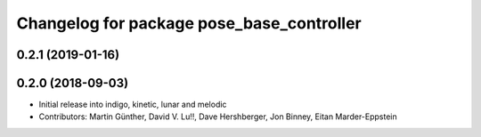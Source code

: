 ^^^^^^^^^^^^^^^^^^^^^^^^^^^^^^^^^^^^^^^^^^
Changelog for package pose_base_controller
^^^^^^^^^^^^^^^^^^^^^^^^^^^^^^^^^^^^^^^^^^

0.2.1 (2019-01-16)
------------------

0.2.0 (2018-09-03)
------------------
* Initial release into indigo, kinetic, lunar and melodic
* Contributors: Martin Günther, David V. Lu!!, Dave Hershberger, Jon Binney, Eitan Marder-Eppstein
